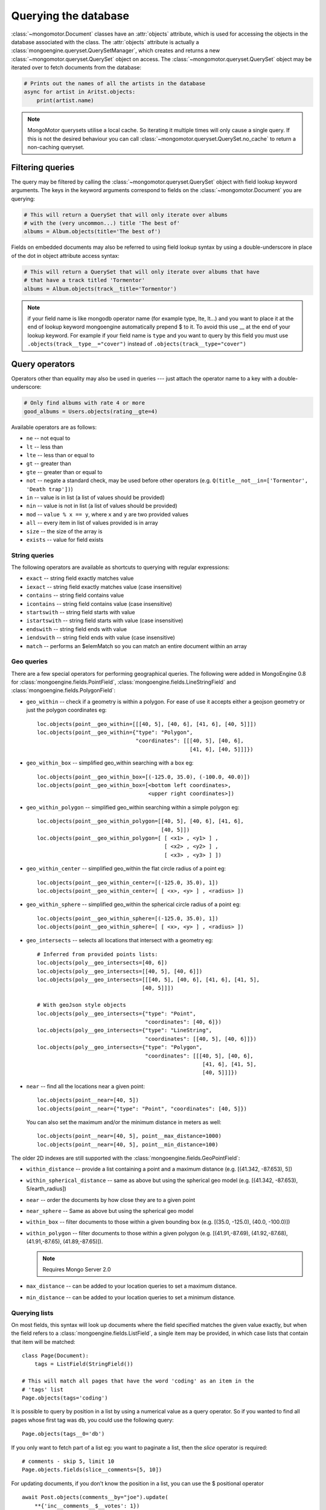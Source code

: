 =======================
 Querying the database
=======================
:class:`~mongomotor.Document` classes have an :attr:`objects` attribute, which
is used for accessing the objects in the database associated with the class.
The :attr:`objects` attribute is actually a
:class:`mongoengine.queryset.QuerySetManager`, which creates and returns a new
:class:`~mongomotor.queryset.QuerySet` object on access. The
:class:`~mongomotor.queryset.QuerySet` object may be iterated over to
fetch documents from the database:

.. code-block:: python

    # Prints out the names of all the artists in the database
    async for artist in Aritst.objects:
        print(artist.name)


.. note::

    MongoMotor querysets utilise a local cache.  So iterating
    it multiple times will only cause a single query.  If this is not the
    desired behaviour you can call
    :class:`~mongomotor.queryset.QuerySet.no_cache` to return a non-caching
    queryset.


Filtering queries
=================
The query may be filtered by calling the
:class:`~mongomotor.queryset.QuerySet` object with field lookup keyword
arguments. The keys in the keyword arguments correspond to fields on the
:class:`~mongomotor.Document` you are querying:

.. code-block:: python

    # This will return a QuerySet that will only iterate over albums
    # with the (very uncommon...) title 'The best of'
    albums = Album.objects(title='The best of')

Fields on embedded documents may also be referred to using field lookup syntax
by using a double-underscore in place of the dot in object attribute access
syntax:

.. code-block:: python

    # This will return a QuerySet that will only iterate over albums that have
    # that have a track titled 'Tormentor'
    albums = Album.objects(track__title='Tormentor')

.. note::

   if your field name is like mongodb operator name (for example
   type, lte, lt...) and you want to place it at the end of lookup keyword
   mongoengine automatically  prepend $ to it. To avoid this use  __ at the end
   of your lookup keyword. For example if your field name is ``type`` and you
   want to query by this field you must use ``.objects(track__type__="cover")``
   instead of ``.objects(track__type="cover")``

Query operators
===============
Operators other than equality may also be used in queries --- just attach the
operator name to a key with a double-underscore:

.. code-block:: python

    # Only find albums with rate 4 or more
    good_albums = Users.objects(rating__gte=4)

Available operators are as follows:

* ``ne`` -- not equal to
* ``lt`` -- less than
* ``lte`` -- less than or equal to
* ``gt`` -- greater than
* ``gte`` -- greater than or equal to
* ``not`` -- negate a standard check, may be used before other operators (e.g.
  ``Q(title__not__in=['Tormentor', 'Death trap'])``)
* ``in`` -- value is in list (a list of values should be provided)
* ``nin`` -- value is not in list (a list of values should be provided)
* ``mod`` -- ``value % x == y``, where ``x`` and ``y`` are two provided values
* ``all`` -- every item in list of values provided is in array
* ``size`` -- the size of the array is
* ``exists`` -- value for field exists

String queries
--------------

The following operators are available as shortcuts to querying with regular
expressions:

* ``exact`` -- string field exactly matches value
* ``iexact`` -- string field exactly matches value (case insensitive)
* ``contains`` -- string field contains value
* ``icontains`` -- string field contains value (case insensitive)
* ``startswith`` -- string field starts with value
* ``istartswith`` -- string field starts with value (case insensitive)
* ``endswith`` -- string field ends with value
* ``iendswith`` -- string field ends with value (case insensitive)
* ``match``  -- performs an $elemMatch so you can match an entire document within an array


Geo queries
-----------

There are a few special operators for performing geographical queries.
The following were added in MongoEngine 0.8 for
:class:`mongoengine.fields.PointField`,
:class:`mongoengine.fields.LineStringField` and
:class:`mongoengine.fields.PolygonField`:

* ``geo_within`` -- check if a geometry is within a polygon. For ease of use
  it accepts either a geojson geometry or just the polygon coordinates eg::

        loc.objects(point__geo_within=[[[40, 5], [40, 6], [41, 6], [40, 5]]])
        loc.objects(point__geo_within={"type": "Polygon",
                                       "coordinates": [[[40, 5], [40, 6],
				                        [41, 6], [40, 5]]]})

* ``geo_within_box`` -- simplified geo_within searching with a box eg::

        loc.objects(point__geo_within_box=[(-125.0, 35.0), (-100.0, 40.0)])
        loc.objects(point__geo_within_box=[<bottom left coordinates>,
	                                   <upper right coordinates>])

* ``geo_within_polygon`` -- simplified geo_within searching within a simple
  polygon eg::

        loc.objects(point__geo_within_polygon=[[40, 5], [40, 6], [41, 6],
	                                       [40, 5]])
        loc.objects(point__geo_within_polygon=[ [ <x1> , <y1> ] ,
                                                [ <x2> , <y2> ] ,
                                                [ <x3> , <y3> ] ])

* ``geo_within_center`` -- simplified geo_within the flat circle radius of a
  point eg::

        loc.objects(point__geo_within_center=[(-125.0, 35.0), 1])
        loc.objects(point__geo_within_center=[ [ <x>, <y> ] , <radius> ])

* ``geo_within_sphere`` -- simplified geo_within the spherical circle radius of
  a point eg::

        loc.objects(point__geo_within_sphere=[(-125.0, 35.0), 1])
        loc.objects(point__geo_within_sphere=[ [ <x>, <y> ] , <radius> ])

* ``geo_intersects`` -- selects all locations that intersect with a geometry
  eg::

        # Inferred from provided points lists:
        loc.objects(poly__geo_intersects=[40, 6])
        loc.objects(poly__geo_intersects=[[40, 5], [40, 6]])
        loc.objects(poly__geo_intersects=[[[40, 5], [40, 6], [41, 6], [41, 5],
	                                 [40, 5]]])

        # With geoJson style objects
        loc.objects(poly__geo_intersects={"type": "Point",
	                                  "coordinates": [40, 6]})
        loc.objects(poly__geo_intersects={"type": "LineString",
                                          "coordinates": [[40, 5], [40, 6]]})
        loc.objects(poly__geo_intersects={"type": "Polygon",
                                          "coordinates": [[[40, 5], [40, 6],
					                    [41, 6], [41, 5],
							    [40, 5]]]})

* ``near`` -- find all the locations near a given point::

        loc.objects(point__near=[40, 5])
        loc.objects(point__near={"type": "Point", "coordinates": [40, 5]})

  You can also set the maximum and/or the minimum distance in meters as well::

        loc.objects(point__near=[40, 5], point__max_distance=1000)
        loc.objects(point__near=[40, 5], point__min_distance=100)

The older 2D indexes are still supported with the
:class:`mongoengine.fields.GeoPointField`:

* ``within_distance`` -- provide a list containing a point and a maximum
  distance (e.g. [(41.342, -87.653), 5])
* ``within_spherical_distance`` -- same as above but using the spherical geo model
  (e.g. [(41.342, -87.653), 5/earth_radius])
* ``near`` -- order the documents by how close they are to a given point
* ``near_sphere`` -- Same as above but using the spherical geo model
* ``within_box`` -- filter documents to those within a given bounding box (e.g.
  [(35.0, -125.0), (40.0, -100.0)])
* ``within_polygon`` -- filter documents to those within a given polygon (e.g.
  [(41.91,-87.69), (41.92,-87.68), (41.91,-87.65), (41.89,-87.65)]).

  .. note:: Requires Mongo Server 2.0

* ``max_distance`` -- can be added to your location queries to set a maximum
  distance.
* ``min_distance`` -- can be added to your location queries to set a minimum
  distance.

Querying lists
--------------
On most fields, this syntax will look up documents where the field specified
matches the given value exactly, but when the field refers to a
:class:`mongoengine.fields.ListField`, a single item may be provided, in which case
lists that contain that item will be matched::

    class Page(Document):
        tags = ListField(StringField())

    # This will match all pages that have the word 'coding' as an item in the
    # 'tags' list
    Page.objects(tags='coding')

It is possible to query by position in a list by using a numerical value as a
query operator. So if you wanted to find all pages whose first tag was ``db``,
you could use the following query::

    Page.objects(tags__0='db')

If you only want to fetch part of a list eg: you want to paginate a list, then
the `slice` operator is required::

    # comments - skip 5, limit 10
    Page.objects.fields(slice__comments=[5, 10])

For updating documents, if you don't know the position in a list, you can use
the $ positional operator ::

    await Post.objects(comments__by="joe").update(
        **{'inc__comments__$__votes': 1})

However, this doesn't map well to the syntax so you can also use a capital S
instead ::

    await Post.objects(comments__by="joe").update(
        inc__comments__S__votes=1)

.. note::
    Due to :program:`Mongo`, currently the $ operator only applies to the
    first matched item in the query.


Raw queries
-----------
It is possible to provide a raw :mod:`PyMongo` query as a query parameter,
which will be integrated directly into the query. This is done using
the ``__raw__`` keyword argument::

    Page.objects(__raw__={'tags': 'coding'})


Limiting and skipping results
=============================
Just as with traditional ORMs, you may limit the number of results returned or
skip a number or results in you query.
:meth:`~mongomotor.queryset.QuerySet.limit` and
:meth:`~mongomotor.queryset.QuerySet.skip` and methods are available on
:class:`~mongomotor.queryset.QuerySet` objects, but the `array-slicing` syntax
is preferred for achieving this::

    # Only the first 5 people
    users = User.objects[:5]

    # All except for the first 5 people
    users = User.objects[5:]

    # 5 users, starting from the 10th user found
    users = User.objects[10:15]

You may also index the query to retrieve a single result. In this case it will
return a future. If an item at that index does not exists, an
:class:`IndexError` will be raised. A shortcut for retrieving the first result
and returning :attr:`None` if no result exists is provided
(:meth:`~mongomotor.queryset.QuerySet.first`)::

    >>> @asyncio.coroutine
    ... def do_stuff():
    ...     # Make sure there are no users
    ...     await User.drop_collection()
    ...     await User.objects.first() == None
    ...     await  User.objects[0]
    ...
    >>> loop.run_until_complete(do_stuff())
    IndexError: list index out of range
    >>>
    >>> @asyncio.coroutine
    ... def do_other_stuff():
    ...     await User(name='Test User').save()
    ...     await User.objects[0] == User.objects.first()
    ...
    >>> loop.run_until_complete(do_other_stuff())
    True


Retrieving unique results
-------------------------
To retrieve a result that should be unique in the collection, use
:meth:`~mongomotor.queryset.QuerySet.get`. This will raise
:class:`mongoengine.queryset.DoesNotExist` if
no document matches the query, and
:class:`mongoengine.queryset.MultipleObjectsReturned`
if more than one document matched the query.  These exceptions are merged into
your document definitions eg: `MyDoc.DoesNotExist`


Default Document queries
========================
By default, the objects :attr:`~Document.objects` attribute on a
document returns a :class:`~mongomotor.queryset.QuerySet` that doesn't filter
the collection -- it returns all objects. This may be changed by defining a
method on a document that modifies a queryset. The method should accept two
arguments -- :attr:`doc_cls` and :attr:`queryset`. The first argument is the
:class:`~mongomotor.Document` class that the method is defined on (in this
sense, the method is more like a :func:`classmethod` than a regular method),
and the second argument is the initial queryset. The method needs to be
decorated with :func:`mongoengine.queryset.queryset_manager` in order for it
to be recognised. ::

    class BlogPost(Document):
        title = StringField()
        date = DateTimeField()

        @queryset_manager
        def objects(doc_cls, queryset):
            # This may actually also be done by defining a default ordering for
            # the document, but this illustrates the use of manager methods
            return queryset.order_by('-date')

You don't need to call your method :attr:`objects` -- you may define as many
custom manager methods as you like::

    class BlogPost(Document):
        title = StringField()
        published = BooleanField()

        @queryset_manager
        def live_posts(doc_cls, queryset):
            return queryset.filter(published=True)

    await BlogPost(title='test1', published=False).save()
    await BlogPost(title='test2', published=True).save()
    assert (await BlogPost.objects.count()) == 2
    assert (await BlogPost.objects.count()) == 1

Custom QuerySets
================
Should you want to add custom methods for interacting with or filtering
documents, extending the :class:`~mongomotor.queryset.QuerySet` class may be
the way to go. To use a custom :class:`~mongomotor.queryset.QuerySet` class on
a document, set ``queryset_class`` to the custom class in a
:class:`~mongomotor.Document`'s ``meta`` dictionary::

    class AwesomerQuerySet(QuerySet):

        def get_awesome(self):
            return self.filter(awesome=True)

    class Page(Document):
        meta = {'queryset_class': AwesomerQuerySet}

    # To call:
    Page.objects.get_awesome()


Aggregation
===========
MongoDB provides some aggregation methods out of the box, but there are not as
many as you typically get with an RDBMS. MongoMotor provides a wrapper around
the built-in methods and provides some of its own (in fact, everything borrowed
from *MongoEngine*).

Basic Aggregation
-----------------

MongoMotor provides a wrapper around the built-in methods and provides
some of its own (borrowed from *MongoEngine* in fact). They are:
:meth:`~mongomotor.queryset.QuerySet.count`,
:meth:`~mongomotor.queryset.QuerySet.item_frequencies`,
:meth:`~mongomotor.queryset.QuerySet.average` and
:meth:`~mongomotor.queryset.QuerySet.sum`.

.. code-block:: python

   # the behavior of `count()` here  is different from mongoengine.
   # by default it takes into account skip and limit for the queryset.
   await Artist.objects.filter(name__ne='Toxic Holocaust').count()
   # to count the whole queryset set paramenter `with_skip_and_limit` to False.
   await Artist.objects.filter(name__ne='Toxic Holocaust').count(
       with_skip_and_limit=False)

   # to sum a specific field use:
   await Albums.objects.sum('times_played')

   # and for the average (mean):
   await Albums.objects.average('rating')

As MongoDB provides native lists, MongoMotor provides a helper method to get a
dictionary of the frequencies of items in lists across an entire collection --
:meth:`~mongomotor.queryset.QuerySet.item_frequencies`. An example of its use
would be generating "tag-clouds":

.. code-block:: python

    class Article(Document):
        tag = ListField(StringField())

    # After adding some tagged articles...
    tag_freqs = await Article.objects.item_frequencies('tag', normalize=True)

    from operator import itemgetter
    top_tags = sorted(tag_freqs.items(), key=itemgetter(1), reverse=True)[:10]


Further aggregation
-------------------

For further aggregation you may use
:meth:`~mongomotor.queryset.QuerySet.aggregate`. The `match` stage consists
in the filters used in the queryset. The others stages are passed as a list
to :meth:`~mongomotor.queryset.QuerySet.aggregate`.

.. code-block:: python

   # We'll count how many albums artists have.
   # Here the pipeline with the stages, except $match
   pipeline = [{'$unwind': '$artists'}
               {'$group': {'_id': '$artists', 'total': {'$sum': 1}}}]
   aggregation = Albums.objects.aggregate(pipeline)
   # The return of :meth:`~mongomotor.queryset.QuerySet.aggregate` is a
   # :meth:`~mongomotor.core.MongoMotorCursor` and we can iterate over it
   async for doc in aggregation:
       print('Artist: {} has {} albums'.format(doc._id, doc.total))

   # If we want to have a $match stage just filter the queryset
   aggregation = Albums.objects(track__title='Tormentor').aggregate(pipeline)


For more information on aggregation and map-reduce see
`MongoDB aggregation manual <https://docs.mongodb.com/manual/aggregation/>`_.


Query efficiency and performance
================================

There are a couple of methods to improve efficiency when querying, reducing the
information returned by the query or efficient dereferencing .

Retrieving a subset of fields
-----------------------------

Sometimes a subset of fields on a :class:`~mongomotor.Document` is required,
and for efficiency only these should be retrieved from the database. This issue
is especially important for MongoDB, as fields may often be extremely large
(e.g. a :class:`~mongomotor.fields.ListField` of
:class:`mongoengine.EmbeddedDocument`\ s, which represent the comments on a
blog post. To select only a subset of fields, use
:meth:`~mongomotor.queryset.QuerySet.only`, specifying the fields you want to
retrieve as its arguments. Note that if fields that are not downloaded are
accessed, their default value (or :attr:`None` if no default value is provided)
will be given:

.. code-block:: python

    >>> class Film(Document):
    ...     title = StringField()
    ...     year = IntField()
    ...     rating = IntField(default=3)
    ...
    >>> @asyncio.coroutine
    ... def retrive_only():
    ...     f = Film(title='The Shawshank Redemption', year=1994, rating=5)
    ...     await film.save()
    ...     f = await Film.objects.only('title').first()
    ...     print('title: {}'.format(f.title))
    ...     print('year: {}'.format(f.year)) # None
    ...     print('rating: {}'.format(f.year)) # default value
    ...
    >>> loop.run_until_complete(retrieve_only())
    title: The Shawshank Redemption
    year: None
    rating: 3

.. note::

    The :meth:`~mongomotor.queryset.QuerySet.exclude` is the opposite of
    :meth:`~mongomotor.queryset.QuerySet.only` if you want to exclude a field.

If you later need the missing fields, just call
:meth:`~mongomotor.Document.reload` on your document.

Getting related data
--------------------

When iterating the results of :class:`~mongomotor.fields.ListField` or
:class:`~mongomotor.fields.DictField` we automatically dereference any
:class:`~pymongo.dbref.DBRef` objects as efficiently as possible, reducing the
number the queries to mongo.

There are times when that efficiency is not enough, documents that have
:class:`~mongomotor.fields.ReferenceField` objects or
:class:`~mongomotor.fields.GenericReferenceField` objects at the top level are
expensive as the number of queries to MongoDB can quickly rise.

To limit the number of queries use
:func:`~mongomotor.queryset.QuerySet.select_related` which converts the
QuerySet to a list and dereferences as efficiently as possible.  By default
:func:`~mongomotor.queryset.QuerySet.select_related` only dereferences any
references to the depth of 1 level.  If you have more complicated documents and
want to dereference more of the object at once then increasing the :attr:`max_depth`
will dereference more levels of the document.

Turning off dereferencing
-------------------------

Sometimes for performance reasons you don't want to automatically dereference
data. To turn off dereferencing of the results of a query use
:func:`~mongomotor.queryset.QuerySet.no_dereference` on the queryset like so::

    post = await Post.objects.no_dereference().first()
    assert(isinstance(post.author, ObjectId))

You can also turn off all dereferencing for a fixed period by using the
:class:`mongoengine.context_managers.no_dereference` context manager::

    with no_dereference(Post) as Post:
        post = await Post.objects.first()
        assert(isinstance(post.author, ObjectId))

    # Outside the context manager dereferencing occurs.
    assert(isinstance(post.author, User))


Advanced queries
================

Sometimes calling a :class:`~mongomotor.queryset.QuerySet` object with keyword
arguments can't fully express the query you want to use -- for example if you
need to combine a number of constraints using *and* and *or*. This is made
possible in MongoEngine through the :class:`mongoengine.queryset.Q` class.
A :class:`mongoengine.queryset.Q` object represents part of a query, and
can be initialised using the same keyword-argument syntax you use to query
documents. To build a complex query, you may combine
:class:`mongoengine.queryset.Q` objects using the ``&`` (and) and ``|`` (or)
operators. To use a :class:`mongoengine.queryset.Q` object, pass it in as the
first positional argument to :attr:`Document.objects` when you filter it by
calling it with keyword arguments::

    # Get published posts
    Post.objects(Q(published=True) | Q(publish_date__lte=datetime.now()))

    # Get top posts
    Post.objects((Q(featured=True) & Q(hits__gte=1000)) | Q(hits__gte=5000))

.. warning:: You have to use bitwise operators.  You cannot use ``or``, ``and``
    to combine queries as ``Q(a=a) or Q(b=b)`` is not the same as
    ``Q(a=a) | Q(b=b)``. As ``Q(a=a)`` equates to true ``Q(a=a) or Q(b=b)`` is
    the same as ``Q(a=a)``.

.. _guide-atomic-updates:

Atomic updates
==============
Documents may be updated atomically by using the
:meth:`~mongomotor.queryset.QuerySet.update_one`,
:meth:`~mongomotor.queryset.QuerySet.update` and
:meth:`~mongomotor.queryset.QuerySet.modify` methods on a
:class:`~mongomotor.queryset.QuerySet` or
:meth:`~mongomotor.Document.modify` and
:meth:`~mongomotor.Document.save` (with :attr:`save_condition` argument) on a
:class:`~mongomotor.Document`.
There are several different "modifiers" that you may use with these methods:

* ``set`` -- set a particular value
* ``unset`` -- delete a particular value (since MongoDB v1.3)
* ``inc`` -- increment a value by a given amount
* ``dec`` -- decrement a value by a given amount
* ``push`` -- append a value to a list
* ``push_all`` -- append several values to a list
* ``pop`` -- remove the first or last element of a list `depending on the value`_
* ``pull`` -- remove a value from a list
* ``pull_all`` -- remove several values from a list
* ``add_to_set`` -- add value to a list only if its not in the list already

.. _depending on the value: http://docs.mongodb.org/manual/reference/operator/update/pop/

The syntax for atomic updates is similar to the querying syntax, but the
modifier comes before the field, not after it:

.. code-block:: python

    >>> @asyncio.coroutine
    ... def do_updates():
    ...     post = BlogPost(title='Test', page_views=0, tags=['database'])
    ...     await post.save()
    ...     await BlogPost.objects(id=post.id).update_one(inc__page_views=1)
    ...     await post.reload()
    ...     print('views: {}'.format(post.page_views))
    ...     await BlogPost.objects(id=post.id).update_one(set__title='Example Post')
    ...     await post.reload()
    ...     print('title {}'.format(post.title))
    ...     await BlogPost.objects(id=post.id).update_one(push__tags='nosql')
    ...     await post.reload()
    ...     print('tags {}'.format(','.join(post.tags)))
    ...
    >>> loop.run_until_complete(do_updates())
    views: 1
    title Example Post
    tags database, nosql

.. note::

    If no modifier operator is specified the default will be ``$set``. So the following sentences are identical:

.. code-block:: python

	await BlogPost.objects(id=post.id).update(title='Example Post')
        await BlogPost.objects(id=post.id).update(set__title='Example Post')

.. note::

    :meth:`~mongomotor.Document.save` runs atomic updates
    on changed documents by tracking changes to that document.

The positional operator allows you to update list items without knowing the
index position, therefore making the update a single atomic operation.  As we
cannot use the `$` syntax in keyword arguments it has been mapped to `S`:

.. code-block:: python

    post = BlogPost(title='Test', page_views=0, tags=['database', 'mongo'])
    await post.save()
    await BlogPost.objects(id=post.id).update(set__tags__S='mongodb')
    await post.reload()
    print(','.join(post.tags))
    database,mongodb

.. note::
    Currently only top level lists are handled, future versions of mongodb /
    pymongo plan to support nested positional operators.  See `The $ positional
    operator <http://www.mongodb.org/display/DOCS/Updating#Updating-The%24positionaloperator>`_.

Server-side javascript execution
================================
Javascript functions may be written and sent to the server for execution. The
result of this is the return value of the Javascript function. This
functionality is accessed through the
:meth:`~mongomotor.queryset.QuerySet.exec_js` method on
:meth:`~mongomotor.queryset.QuerySet` objects. Pass in a string containing a
Javascript function as the first argument.

The remaining positional arguments are names of fields that will be passed into
you Javascript function as its arguments. This allows functions to be written
that may be executed on any field in a collection (e.g. the
:meth:`~mongomotor.queryset.QuerySet.sum` method, which accepts the name of
the field to sum over as its argument). Note that field names passed in in this
manner are automatically translated to the names used on the database (set
using the :attr:`name` keyword argument to a field constructor).

Keyword arguments to :meth:`~mongomotor.queryset.QuerySet.exec_js` are
combined into an object called :attr:`options`, which is available in the
Javascript function. This may be used for defining specific parameters for your
function.

Some variables are made available in the scope of the Javascript function:

* ``collection`` -- the name of the collection that corresponds to the
  :class:`~mongomotor.Document` class that is being used; this should be
  used to get the :class:`Collection` object from :attr:`db` in Javascript
  code
* ``query`` -- the query that has been generated by the
  :class:`~mongomotor.queryset.QuerySet` object; this may be passed into
  the :meth:`find` method on a :class:`Collection` object in the Javascript
  function
* ``options`` -- an object containing the keyword arguments passed into
  :meth:`~mongomotor.queryset.QuerySet.exec_js`

The following example demonstrates the intended usage of
:meth:`~mongomotor.queryset.QuerySet.exec_js` by defining a function that sums
over a field on a document (this functionality is already available through
:meth:`~mongomotor.queryset.QuerySet.sum` but is shown here for sake of
example)::

    def sum_field(document, field_name, include_negatives=True):
        code = """
        function(sumField) {
            var total = 0.0;
            db[collection].find(query).forEach(function(doc) {
                var val = doc[sumField];
                if (val >= 0.0 || options.includeNegatives) {
                    total += val;
                }
            });
            return total;
        }
        """
        options = {'includeNegatives': include_negatives}
        await document.objects.exec_js(code, field_name, **options)


As fields in MongoMotor may use different names in the database (set using the
:attr:`db_field` keyword argument to a :class:`Field` constructor), a mechanism
exists for replacing MongoEngine field names with the database field names in
Javascript code. When accessing a field on a collection object, use
square-bracket notation, and prefix the MongoEngine field name with a tilde.
The field name that follows the tilde will be translated to the name used in
the database. Note that when referring to fields on embedded documents,
the name of the :class:`~mongomotor.fields.EmbeddedDocumentField`, followed by
a dot, should be used before the name of the field on the embedded document.
The following example shows how the substitutions are made::

    class Comment(EmbeddedDocument):
        content = StringField(db_field='body')

    class BlogPost(Document):
        title = StringField(db_field='doctitle')
        comments = ListField(EmbeddedDocumentField(Comment), name='cs')

    # Returns a list of dictionaries. Each dictionary contains a value named
    # "document", which corresponds to the "title" field on a BlogPost, and
    # "comment", which corresponds to an individual comment. The substitutions
    # made are shown in the comments.
    BlogPost.objects.exec_js("""
    function() {
        var comments = [];
        db[collection].find(query).forEach(function(doc) {
            // doc[~comments] -> doc["cs"]
            var docComments = doc[~comments];

            for (var i = 0; i < docComments.length; i++) {
                // doc[~comments][i] -> doc["cs"][i]
                var comment = doc[~comments][i];

                comments.push({
                    // doc[~title] -> doc["doctitle"]
                    'document': doc[~title],

                    // comment[~comments.content] -> comment["body"]
                    'comment': comment[~comments.content]
                });
            }
        });
        return comments;
    }
    """)
